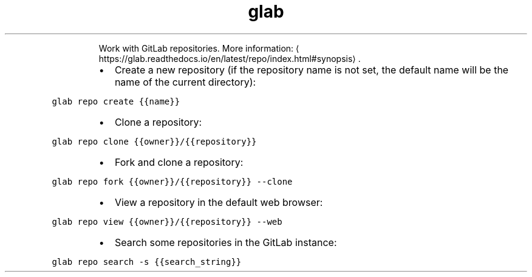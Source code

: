 .TH glab repo
.PP
.RS
Work with GitLab repositories.
More information: \[la]https://glab.readthedocs.io/en/latest/repo/index.html#synopsis\[ra]\&.
.RE
.RS
.IP \(bu 2
Create a new repository (if the repository name is not set, the default name will be the name of the current directory):
.RE
.PP
\fB\fCglab repo create {{name}}\fR
.RS
.IP \(bu 2
Clone a repository:
.RE
.PP
\fB\fCglab repo clone {{owner}}/{{repository}}\fR
.RS
.IP \(bu 2
Fork and clone a repository:
.RE
.PP
\fB\fCglab repo fork {{owner}}/{{repository}} \-\-clone\fR
.RS
.IP \(bu 2
View a repository in the default web browser:
.RE
.PP
\fB\fCglab repo view {{owner}}/{{repository}} \-\-web\fR
.RS
.IP \(bu 2
Search some repositories in the GitLab instance:
.RE
.PP
\fB\fCglab repo search \-s {{search_string}}\fR
